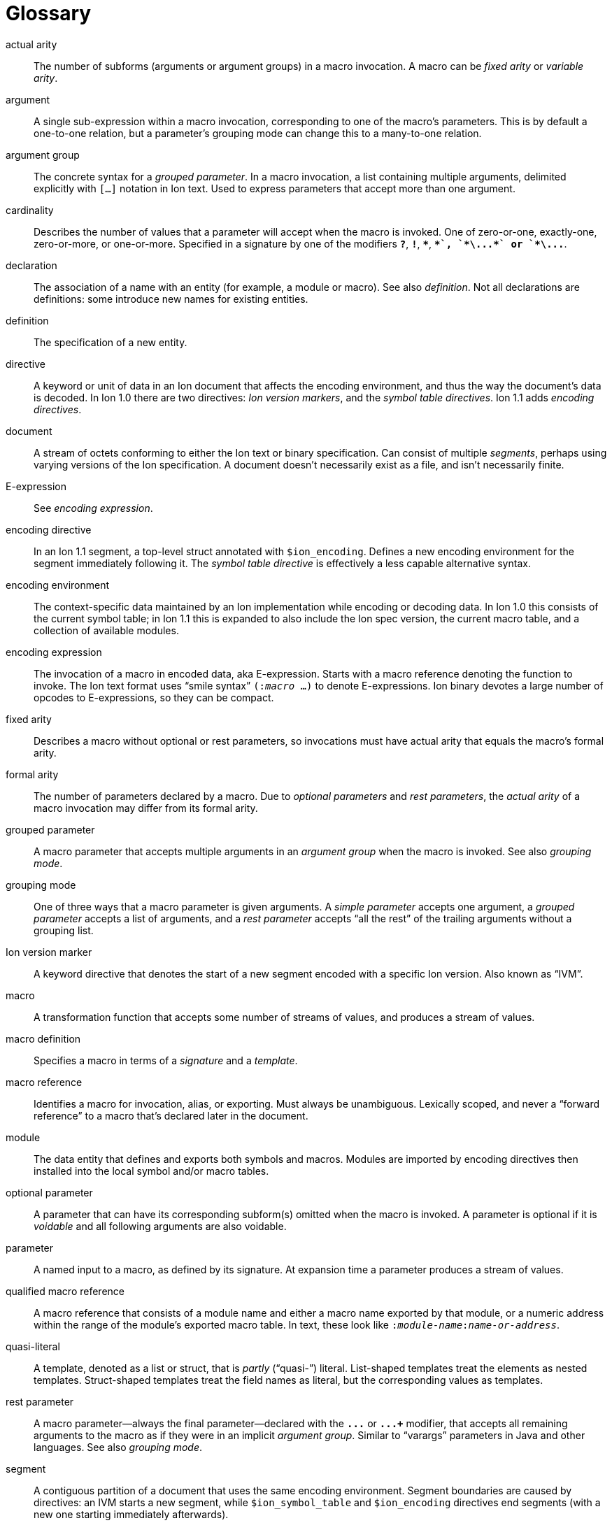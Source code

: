 [[sec:glossary]]
[glossary]
= Glossary

[glossary]

actual arity::
The number of subforms (arguments or argument groups) in a macro invocation.
A macro can be _fixed arity_ or _variable arity_.

argument::
A single sub-expression within a macro invocation, corresponding to one of the macro’s
parameters.  This is by default a one-to-one relation, but a parameter’s grouping mode
can change this to a many-to-one relation.

argument group::
The concrete syntax for a _grouped parameter_.
In a macro invocation, a list containing multiple arguments, delimited explicitly with `[...]`
notation in Ion text. Used to express parameters that accept more than one argument.

cardinality::
Describes the number of values that a parameter will accept when the macro is invoked.
One of zero-or-one, exactly-one, zero-or-more, or one-or-more.
Specified in a signature by one of the modifiers `*?*`, `*!*`, `*{asterisk}*`, `*+*`, `*\...*`
or `*\...+*`.

declaration::
The association of a name with an entity (for example, a module or macro). See also _definition_. Not
all declarations are definitions: some introduce new names for existing entities.

definition::
The specification of a new entity.

directive::
A keyword or unit of data in an Ion document that affects the encoding environment, and thus the
way the document’s data is decoded.
In Ion 1.0 there are two directives: _Ion version markers_, and the _symbol table directives_.
Ion 1.1 adds _encoding directives_.

document::
A stream of octets conforming to either the Ion text or binary specification. Can consist of
multiple _segments_, perhaps using varying versions of the Ion specification. A document doesn’t
necessarily exist as a file, and isn’t necessarily finite.

E-expression::
See _encoding expression_.

encoding directive::
In an Ion 1.1 segment, a top-level struct annotated with `$ion_encoding`.
Defines a new encoding environment for the segment immediately following it.
The _symbol table directive_ is effectively a less capable alternative syntax.

encoding environment::
The context-specific data maintained by an Ion implementation while encoding or decoding data. In
Ion 1.0 this consists of the current symbol table; in Ion 1.1 this is expanded to also include the Ion
spec version, the current macro table, and a collection of available modules.

encoding expression::
The invocation of a macro in encoded data, aka E-expression. Starts with a macro reference
denoting the function to invoke. The Ion text format uses “smile syntax” `(:__macro__ …)` to denote
E-expressions. Ion binary devotes a large number of opcodes to E-expressions, so they can be
compact.

fixed arity::
Describes a macro without optional or rest parameters, so invocations must have actual arity that
equals the macro’s formal arity.

formal arity::
The number of parameters declared by a macro.  Due to _optional parameters_ and _rest parameters_,
the _actual arity_ of a macro invocation may differ from its formal arity.

grouped parameter::
A macro parameter that accepts multiple arguments in an _argument group_ when the macro is
invoked.
See also _grouping mode_.

grouping mode::
One of three ways that a macro parameter is given arguments. A _simple parameter_ accepts one
argument, a _grouped parameter_ accepts a list of arguments, and a _rest parameter_ accepts
“all the rest” of the trailing arguments without a grouping list.

Ion version marker::
A keyword directive that denotes the start of a new segment encoded with a specific Ion version.
Also known as “IVM”.

macro::
A transformation function that accepts some number of streams of values, and produces a stream of
values.

macro definition::
Specifies a macro in terms of a _signature_ and a _template_.

macro reference::
Identifies a macro for invocation, alias, or exporting. Must always be unambiguous. Lexically
scoped, and never a “forward reference” to a macro that’s declared later in the document.

module::
The data entity that defines and exports both symbols and macros. Modules are imported by
encoding directives then installed into the local symbol and/or macro tables.

optional parameter::
A parameter that can have its corresponding subform(s) omitted when the macro is invoked.
A parameter is optional if it is _voidable_ and all following arguments are also voidable.

parameter::
A named input to a macro, as defined by its signature. At expansion time a parameter produces a
stream of values.

qualified macro reference::
A macro reference that consists of a module name and either a macro name exported by that module,
or a numeric address within the range of the module’s exported macro table. In text, these look
like `:__module-name__:__name-or-address__`.

quasi-literal::
A template, denoted as a list or struct, that is _partly_ (“quasi-”) literal.
List-shaped templates treat the elements as nested templates.
Struct-shaped templates treat the field names as literal, but the corresponding values as
templates.

rest parameter::
A macro parameter—always the final parameter—declared with the `*\...*` or `*\...+*` modifier,
that accepts all remaining arguments to the macro as if they were in an implicit _argument group_.
Similar to “varargs” parameters in Java and other languages.
See also _grouping mode_.

segment::
A contiguous partition of a document that uses the same encoding environment. Segment boundaries
are caused by directives: an IVM starts a new segment, while `$ion_symbol_table` and `$ion_encoding`
directives end segments (with a new one starting immediately afterwards).

signature::
The part of a macro definition that specifies its “calling convention”, in terms of the shape,
type, and cardinality of arguments it accepts, and the type and cardinality of the results it
produces.

simple parameter::
A macro parameter that matches a single argument when the macro is invoked.
See also _grouping mode_.

subform::
A nested portion within some syntactic form of the module or macro declarations.

symbol table directive::
A top-level struct annotated with `$ion_symbol_table`.  Defines a new encoding environment
without any macros.  Valid in Ion 1.0 and 1.1.

system symbol::
A symbol provided by the Ion implementation via the system module `$ion`.
System symbols are available at all points within an Ion document, though the selection of symbols
varies by segment according to its Ion version.

system macro::
A macro provided by the Ion implementation via the system module `$ion`.
System macros are available at all points within Ion 1.1 segments.

system module::
A standard module named `$ion` that is provided by the Ion implementation, implicitly installed so
that the system symbols and system macros are available at all points within a document.
Subsumes the functionality of the Ion 1.0 system symbol table.

template::
The part of a macro definition that expresses its transformation of inputs to results.

unqualified macro reference::
A macro reference that consists of either a macro name or numeric address, without a qualifying
module name. These are resolved using lexical scope and must always be unambiguous.

variable arity::
Describes a macro with optional and/or rest parameters, so invocations may have actual arity
different from the macro’s formal arity.

void::
An empty stream of values. Produced by the system macro `void` as in the E-expression `(:void)`.

voidable::
Describes a parameter that accepts void, aka the empty stream.
Such parameters have cardinality zero-or-one or zero-or-more.
